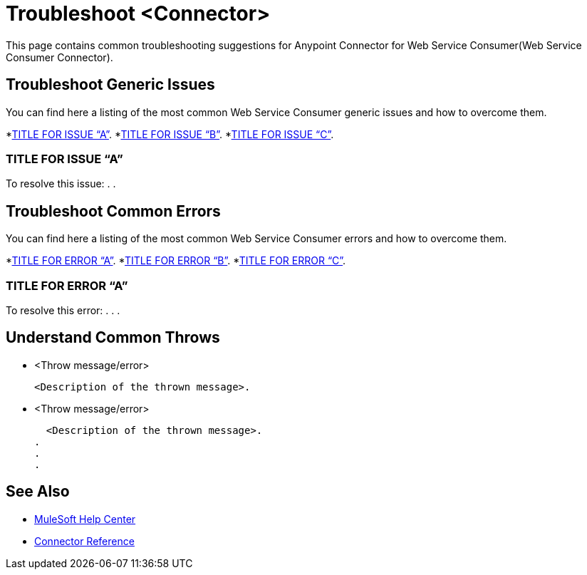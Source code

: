 = Troubleshoot <Connector>
This page contains common troubleshooting suggestions for Anypoint Connector for Web Service Consumer(Web Service Consumer Connector).

[[generic-issues]]
== Troubleshoot Generic Issues
You can find here a listing of the most common Web Service Consumer generic issues and how to overcome them.
//Create an unordered list of common generic issues for the connector/component.

*<<generic-a,TITLE FOR ISSUE “A”>>.
*<<generic-b,TITLE FOR ISSUE “B”>>.
*<<generic-c,TITLE FOR ISSUE “C”>>.

[[solution-a]]
=== TITLE FOR ISSUE “A”
//Include an introduction to explain what the issue is about, for example, when you <do this>, you receive <this output> and <this> happens.
// Try to include as much information as possible about how the error is generated, and where it is generated. Provide the actual error string, if possible. If the error is generated in a particular component of the product, clearly mention that as well.

To resolve this issue:
// Include information about how to fix the issue only no other explanation that belongs in the intro section.
.
.


[common-errors]]
== Troubleshoot Common Errors
You can find here a listing of the most common Web Service Consumer errors and how to overcome them.
//Create an unordered list of the connector common errors.

*<<error-a,TITLE FOR ERROR “A”>>.
*<<error-b,TITLE FOR ERROR “B”>>.
*<<error-c,TITLE FOR ERROR “C”>>.

[[error-a]]
=== TITLE FOR ERROR “A”
//Include an introduction to explain what the error is about, for example, when you <do this>, you receive <this output> and <this> happens.
// Try to include as much information as possible about how the error is generated, and where it is generated. Provide the actual error string, if possible. If the error is generated in a particular component of the product, clearly mention that as well.

To resolve this error:
// Include information about how to fix the issue only no other explanation that belongs in the intro section.
.
.
.

[[common-throws]]
== Understand Common Throws
//Include the list of throws messages and a simple description of what they mean.

* <Throw message/error>

  <Description of the thrown message>.

* <Throw message/error>

  <Description of the thrown message>.
.
.
.

== See Also
* https://help.mulesoft.com[MuleSoft Help Center]
* xref:Web Service Consumer-reference.adoc[Connector Reference]
